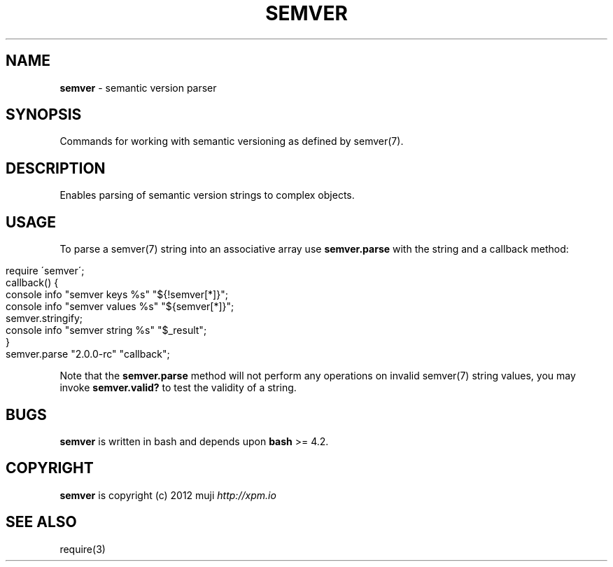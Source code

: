 .\" generated with Ronn/v0.7.3
.\" http://github.com/rtomayko/ronn/tree/0.7.3
.
.TH "SEMVER" "3" "February 2013" "" ""
.
.SH "NAME"
\fBsemver\fR \- semantic version parser
.
.SH "SYNOPSIS"
Commands for working with semantic versioning as defined by semver(7)\.
.
.SH "DESCRIPTION"
Enables parsing of semantic version strings to complex objects\.
.
.SH "USAGE"
To parse a semver(7) string into an associative array use \fBsemver\.parse\fR with the string and a callback method:
.
.IP "" 4
.
.nf

require \'semver\';
callback() {
    console info "semver keys %s" "${!semver[*]}";
    console info "semver values %s" "${semver[*]}";
    semver\.stringify;
    console info "semver string %s" "$_result";
}
semver\.parse "2\.0\.0\-rc" "callback";
.
.fi
.
.IP "" 0
.
.P
Note that the \fBsemver\.parse\fR method will not perform any operations on invalid semver(7) string values, you may invoke \fBsemver\.valid?\fR to test the validity of a string\.
.
.SH "BUGS"
\fBsemver\fR is written in bash and depends upon \fBbash\fR >= 4\.2\.
.
.SH "COPYRIGHT"
\fBsemver\fR is copyright (c) 2012 muji \fIhttp://xpm\.io\fR
.
.SH "SEE ALSO"
require(3)
